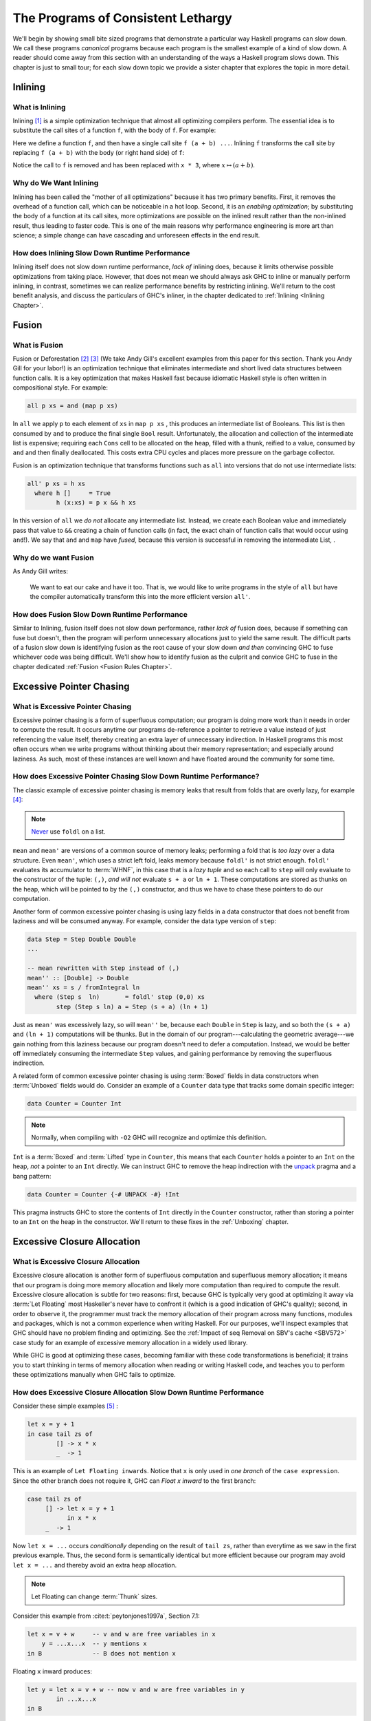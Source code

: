 .. _sec-lethargy:

The Programs of Consistent Lethargy
===================================

We'll begin by showing small bite sized programs that demonstrate a particular
way Haskell programs can slow down. We call these programs *canonical* programs
because each program is the smallest example of a kind of slow down. A reader
should come away from this section with an understanding of the ways a Haskell
program slows down. This chapter is just to small tour; for each slow down topic
we provide a sister chapter that explores the topic in more detail.

.. _canonical-inlining:

Inlining
--------

What is Inlining
^^^^^^^^^^^^^^^^

Inlining [#]_ is a simple optimization technique that almost all optimizing
compilers perform. The essential idea is to substitute the call sites of a
function ``f``, with the body of ``f``. For example:

.. code-block:: haskell
   :caption: Before inlining

   > let f x = x * 3
   --- somewhere else
   > f (a + b) - c

Here we define a function ``f``, and then have a single call site ``f (a + b)
...``. Inlining ``f`` transforms the call site by replacing ``f (a + b)``
with the body (or right hand side) of ``f``:

.. code-block:: haskell
   :caption: After inlining

   > let f x = x * 3
   -- somewhere else
   > (a + b) * 3 - c

Notice the call to ``f`` is removed and has been replaced with ``x * 3``, where
:math:`x \mapsto (a + b)`.


Why do We Want Inlining
^^^^^^^^^^^^^^^^^^^^^^^

Inlining has been called the "mother of all optimizations" because it has two
primary benefits. First, it removes the overhead of a function call, which can
be noticeable in a hot loop. Second, it is an *enabling optimization*; by
substituting the body of a function at its call sites, more optimizations are
possible on the inlined result rather than the non-inlined result, thus leading
to faster code. This is one of the main reasons why performance engineering is
more art than science; a simple change can have cascading and unforeseen effects
in the end result.

How does Inlining Slow Down Runtime Performance
^^^^^^^^^^^^^^^^^^^^^^^^^^^^^^^^^^^^^^^^^^^^^^^

Inlining itself does not slow down runtime performance, *lack of* inlining does,
because it limits otherwise possible optimizations from taking place. However,
that does not mean we should always ask GHC to inline or manually perform
inlining, in contrast, sometimes we can realize performance benefits by
restricting inlining. We'll return to the cost benefit analysis, and discuss the
particulars of GHC's inliner, in the chapter dedicated to :ref:`Inlining
<Inlining Chapter>`.


.. _canonical-fusion:

Fusion
------

What is Fusion
^^^^^^^^^^^^^^

Fusion or Deforestation [#]_ [#]_ (We take Andy Gill's excellent examples from
this paper for this section. Thank you Andy Gill for your labor!) is an
optimization technique that eliminates intermediate and short lived data
structures between function calls. It is a key optimization that makes Haskell
fast because idiomatic Haskell style is often written in compositional style.
For example:

.. code-block:: haskell

   all p xs = and (map p xs)

In ``all`` we apply ``p`` to each element of ``xs`` in ``map p xs`` , this
produces an intermediate list of Booleans. This list is then consumed by ``and``
to produce the final single ``Bool`` result. Unfortunately, the allocation and
collection of the intermediate list is expensive; requiring each ``Cons`` cell
to be allocated on the heap, filled with a thunk, reified to a value, consumed
by ``and`` and then finally deallocated. This costs extra CPU cycles and places
more pressure on the garbage collector.

Fusion is an optimization technique that transforms functions such as ``all``
into versions that do not use intermediate lists:

.. code-block:: haskell

   all' p xs = h xs
     where h []     = True
           h (x:xs) = p x && h xs

In this version of ``all`` we *do not* allocate any intermediate list. Instead,
we create each Boolean value and immediately pass that value to ``&&`` creating
a chain of function calls (in fact, the exact chain of function calls that would
occur using ``and``!). We say that ``and`` and ``map`` have *fused*, because
this version is successful in removing the intermediate List, .

Why do we want Fusion
^^^^^^^^^^^^^^^^^^^^^

As Andy Gill writes:

   We want to eat our cake and have it too. That is, we would like to write
   programs in the style of ``all`` but have the compiler automatically
   transform this into the more efficient version ``all'``.

How does Fusion Slow Down Runtime Performance
^^^^^^^^^^^^^^^^^^^^^^^^^^^^^^^^^^^^^^^^^^^^^

Similar to Inlining, fusion itself does not slow down performance, rather *lack
of* fusion does, because if something can fuse but doesn't, then the program
will perform unnecessary allocations just to yield the same result. The
difficult parts of a fusion slow down is identifying fusion as the root cause of
your slow down *and then* convincing GHC to fuse whichever code was being
difficult. We'll show how to identify fusion as the culprit and convice GHC to
fuse in the chapter dedicated :ref:`Fusion <Fusion Rules Chapter>`.


.. _canonical-pointer-chasing:

Excessive Pointer Chasing
-------------------------

What is Excessive Pointer Chasing
^^^^^^^^^^^^^^^^^^^^^^^^^^^^^^^^^

Excessive pointer chasing is a form of superfluous computation; our program is
doing more work than it needs in order to compute the result. It occurs anytime
our programs de-reference a pointer to retrieve a value instead of just
referencing the value itself, thereby creating an extra layer of unnecessary
indirection. In Haskell programs this most often occurs when we write programs
without thinking about their memory representation; and especially around
laziness. As such, most of these instances are well known and have floated
around the community for some time.


How does Excessive Pointer Chasing Slow Down Runtime Performance?
^^^^^^^^^^^^^^^^^^^^^^^^^^^^^^^^^^^^^^^^^^^^^^^^^^^^^^^^^^^^^^^^^

The classic example of excessive pointer chasing is memory leaks that result
from folds that are overly lazy, for example [#]_:

.. code-block:: haskell
   :caption: mean, calculated with a lazy left fold

   mean :: [Double] -> Double
   mean xs = s / fromIntegral ln
     where (s, ln)        = foldl step (0,0) xs
           step (s, ln) a = (s + a, ln + 1)


.. code-block:: haskell
   :caption: mean, calculated with a strict left fold

   mean' :: [Double] -> Double
   mean' xs = s / fromIntegral ln
     where (s, ln)        = foldl' step (0,0) xs
           step (s, ln) a = (s + a, ln + 1)

.. note::
   `Never
   <https://github.com/hasura/graphql-engine/pull/2933#discussion_r328821960>`_
   use ``foldl`` on a list.

``mean`` and ``mean'`` are versions of a common source of memory leaks;
performing a fold that is *too lazy* over a data structure. Even ``mean'``,
which uses a strict left fold, leaks memory because ``foldl'`` is not strict
enough. ``foldl'`` evaluates its accumulator to :term:`WHNF`, in this case that
is a *lazy tuple* and so each call to ``step`` will only evaluate to the
constructor of the tuple: ``(,)``, *and will not* evaluate ``s + a`` or ``ln +
1``. These computations are stored as thunks on the heap, which will be pointed
to by the ``(,)`` constructor, and thus we have to chase these pointers to do
our computation.

Another form of common excessive pointer chasing is using lazy fields in a data
constructor that does not benefit from laziness and will be consumed anyway. For
example, consider the data type version of ``step``:

.. code-block:: haskell

   data Step = Step Double Double
   ...

   -- mean rewritten with Step instead of (,)
   mean'' :: [Double] -> Double
   mean'' xs = s / fromIntegral ln
     where (Step s  ln)       = foldl' step (0,0) xs
           step (Step s ln) a = Step (s + a) (ln + 1)

Just as ``mean'`` was excessively lazy, so will ``mean''`` be, because each
``Double`` in ``Step`` is lazy, and so both the ``(s + a)`` and ``(ln + 1)``
computations will be thunks. But in the domain of our program---calculating the
geometric average---we gain nothing from this laziness because our program
doesn't need to defer a computation. Instead, we would be better off immediately
consuming the intermediate ``Step`` values, and gaining performance by removing
the superfluous indirection.


A related form of common excessive pointer chasing is using :term:`Boxed` fields
in data constructors when :term:`Unboxed` fields would do. Consider an example
of a ``Counter`` data type that tracks some domain specific integer:

.. code-block:: haskell

   data Counter = Counter Int

.. note::
   Normally, when compiling with ``-O2`` GHC will recognize and optimize this definition.

``Int`` is a :term:`Boxed` and :term:`Lifted` type in ``Counter``, this means
that each ``Counter`` holds a pointer to an ``Int`` on the heap, *not* a pointer
to an ``Int`` directly. We can instruct GHC to remove the heap indirection with the
`unpack
<https://downloads.haskell.org/~ghc/latest/docs/html/users_guide/exts/pragmas.html?highlight=unpack#unpack-pragma>`_
pragma and a bang pattern:

.. code-block:: haskell

   data Counter = Counter {-# UNPACK -#} !Int

This pragma instructs GHC to store the contents of ``Int`` directly in the
``Counter`` constructor, rather than storing a pointer to an ``Int`` on the heap
in the constructor. We'll return to these fixes in the :ref:`Unboxing` chapter.


.. _canonical-closure-alloc:

Excessive Closure Allocation
----------------------------

What is Excessive Closure Allocation
^^^^^^^^^^^^^^^^^^^^^^^^^^^^^^^^^^^^

Excessive closure allocation is another form of superfluous computation and
superfluous memory allocation; it means that our program is doing more memory
allocation and likely more computation than required to compute the result.
Excessive closure allocation is subtle for two reasons: first, because GHC is
typically very good at optimizing it away via :term:`Let Floating` most
Haskeller's never have to confront it (which is a good indication of GHC's
quality); second, in order to observe it, the programmer must track the memory
allocation of their program across many functions, modules and packages, which
is not a common experience when writing Haskell. For our purposes, we'll
inspect examples that GHC should have no problem finding and optimizing. See the
:ref:`Impact of seq Removal on SBV's cache <SBV572>` case study for an example of excessive memory allocation in a widely used library. 

.. todo::
   Not yet written, see `#18 <https://github.com/input-output-hk/hs-opt-handbook.github.io/issues/18>`_

While
GHC is good at optimizing these cases, becoming familiar with these code
transformations is beneficial; it trains you to start thinking in terms of
memory allocation when reading or writing Haskell code, and teaches you to
perform these optimizations manually when GHC fails to optimize.


How does Excessive Closure Allocation Slow Down Runtime Performance
^^^^^^^^^^^^^^^^^^^^^^^^^^^^^^^^^^^^^^^^^^^^^^^^^^^^^^^^^^^^^^^^^^^

Consider these simple examples [#]_ :

.. code-block:: haskell

   let x = y + 1
   in case tail zs of
           [] -> x * x
           _  -> 1

This is an example of ``Let Floating inwards``. Notice that ``x`` is only used
in *one branch* of the ``case expression``. Since the other branch does not
require it, GHC can *Float x inward* to the first branch:

.. code-block:: haskell

   case tail zs of
        [] -> let x = y + 1
              in x * x
        _  -> 1

Now ``let x = ...`` occurs *conditionally* depending on the result of ``tail zs``,
rather than everytime as we saw in the first previous example. Thus, the second
form is semantically identical but more efficient because our program may avoid
``let x = ...`` and thereby avoid an extra heap allocation.

.. note::
   Let Floating can change :term:`Thunk` sizes.

Consider this example from :cite:t:`peytonjones1997a`, Section 7.1:

.. code-block:: haskell

   let x = v + w     -- v and w are free variables in x
       y = ...x...x  -- y mentions x
   in B              -- B does not mention x

Floating ``x`` inward produces:

.. code-block:: haskell

   let y = let x = v + w -- now v and w are free variables in y
           in ...x...x
   in B

Now ``v`` and ``w`` are free variables in ``y`` but ``x`` is not. ``x`` is a
bound variable in ``y`` (and will get inlined). So if ``v`` and ``w`` were
originally free in ``y`` then the size of the thunk for ``y`` will be unchanged.
However, if ``v`` and ``w`` are *newly* free in ``y`` then the size of the thunk
will increase to reference the new free variables.

Let bindings can also be floated outwards. There are several versions of outward
let floating which perform small optimizations by moving ``let`` bindings around
``case`` expressions, for now we'll focus on a very effective outward floating
transformation called the :term:`Full Laziness transformation`. The Full
Laziness transformation floats bindings out of lambda abstractions, consider:

.. code-block:: haskell

   f = \xs -> let
                g = \y -> let n = length xs  -- calculate n
                          in ...g...n        -- use n, but not xs
              in ...g...

So we have an outer function, ``f``, that defines a tight inner loop ``g``.
Notice that *every* recursive call to ``g`` will allocate space for, and
calculate ``length xs`` because ``let n = ...`` is inside the body of ``g``,
and ``n`` is also used in ``g``. But this is clearly wasteful, ``xs`` isn't
changing in the body of ``g`` and so we should only need to calculate ``n``
once. Fortunately, ``g`` never uses ``xs`` other than to calculate ``n``, so
``let n = ...`` can be floated out of ``g``:

.. code-block:: haskell

   f = \xs -> let n = length xs          -- n only calculated once
              in let g = \y -> ...g...n  -- use previously defined n
                 in ...g...

This version is the full laziness version because we have moved ``let n = ..``
out of the lambda in the body of ``g``. This version is much more efficient by
utilizing laziness and avoiding repeated, wasteful computations of ``n``. ``n``
will be a thunk for the first iteration of ``g``, but for every other iteration
of ``g``, ``n`` is evaluated to value, thus saving time and space.

.. _canonical-domain-modeling:

Poor Domain Modeling
--------------------

What is Poor Domain Modeling
^^^^^^^^^^^^^^^^^^^^^^^^^^^^

Poor domain modeling is a catch all phrase for constructing a program that has a
high impedance to the problem domain. The problem domain is the abstract domain
that dictates the computation that the program must do, the logical sequence of
steps it must take and the invariants it must uphold. The program domain is the
implementation, it is the code that is tasked with performing the computation
and upholding the invariants in the problem domain. This is a one-to-many
relationship; for any given problem domain there are many possible
implementations.

For example, imagine our task is to implement a program that sorts some data. We
can list the concepts, invariants and properties this problem domain specifies:
the domain has the concepts of a datum; which is a single unit of information, a
partial order on that data; there are many sequences of data, but for a given
set of data only two sequences have the property sorted, a datum must have an
ordinal property; or else we would not be able to sort, and the sorted
invariant; that defines what the property sorted means: for a sort from low to
high, a given datum that is less than another datum must precede the greater
datum in the output sequence. Note that every possible implementation must
somehow represent and abide by these ideas for the program to be considered
correct and for the implementation to be considered an implementation at all.

Therefore poor domain modeling occurs when the implementation makes it difficult
to express the computation, properties and invariants required by the problem
domain. If this is the case then we say there is a high impedance between the
problem domain and the program domain. Obviously this is problem specific and we
cannot provide a canonical example, instead we'll provide a set of guidelines to
describe when you know you have high impedance and how to fix it.


How do I know if I have Poor Domain Modeling
^^^^^^^^^^^^^^^^^^^^^^^^^^^^^^^^^^^^^^^^^^^^

Unfortunately, this is more art than science. Classic indications in Haskell
are all instances of the implementation doing more work than is necessary:


Overuse of Data.List
""""""""""""""""""""

You've used a List and have called a function from ``Data.List`` that does any
kind of out-of-order processing on elements of the list, or must traverse the
entire list in order to produce a result:

#. ``length``
#. ``reverse``
#. ``splitAt``
#. ``takeWhile``
#. ``dropWhile``
#. ``elem``
#. ``notElem``
#. ``find``
#. ``filter``
#. any kind of indexing

Recall that lists in Haskell are streams; not treating them as such creates
impedance between the problem domain and your program in addition to degrading
runtime performance (and easily creating a quadratic time program). However,
small temporary lists holding single digits of elements are fine because they
take less time to construct and traverse than more complicated data structures.

Functions in your Program Domain do not Easily Compose to have Meaning in your Problem Domain
"""""""""""""""""""""""""""""""""""""""""""""""""""""""""""""""""""""""""""""""""""""""""""""

Composition and composability is one of the most valuable properties code can
have. It is key to modularity, key to reuse, creates code that is easier to
test, is easier to understand and is often more compact code. When the functions
in your program domain do not easily compose you'll often find yourself
constantly packing, unpacking, and repacking domain elements just to get
anything done. You'll be forced to reach into the *implementation* of objects in
your program domain in order to express meaning in your problem domain, rather
than expressing that meaning through functions.

When the program domain lacks composability, functions will become overly large
and overly concerned with implementation details; *that* is high impedance
expressing itself in the implementation.

.. todo::
   Need example as case study see `#20 <https://github.com/input-output-hk/hs-opt-handbook.github.io/issues/20>`_


Problem Domain Invariants are Difficult to Express
""""""""""""""""""""""""""""""""""""""""""""""""""

This one usually manifests through the use of superfluous guards. So many
functions take this form:

.. code-block:: haskell

   -- | an example function on Foo, this function learns a lot about Foo
   -- by testing Foo against many predicates
   myFunction :: Foo -> Bar
   myFunction foo | predicate0 foo = ...do something ...
                  | predicate1 foo = ...do another thing...
                  | ...
                  | predicateN foo = ...do N thing...

This becomes problematic when it grows to be ubiquitous in the code base.
When a lot of functions in the program use guards the program will suffer
from redundant checks and poor branch prediction, for example:

.. code-block:: haskell

   -- | another function on Foo, this function doesn't learn much about Foo
   -- because it only tests Foo against one predicate.
   myOtherFunction :: Foo -> Baz
   myOtherFunction foo | predicate1 foo = ...do some another thing...
                       | otherwise      = ...

   main :: IO ()
   main = do foo <- getFoo          -- we get a Foo
             myFunction foo         -- we learn a lot about Foo
             myOtherFunction foo    -- nothing we've learned is propagated forward
                                    --  from myFunction to myOtherFunction, and so
                                    --  we redundantly check predicate1 on foo.



References
----------
.. [#] https://wiki.haskell.org/Inlining_and_Specialisation
.. [#] https://www.sciencedirect.com/science/article/pii/030439759090147A?via%3Dihub
.. [#] https://www.microsoft.com/en-us/research/wp-content/uploads/2016/07/deforestation-short-cut.pdf
.. [#] This code adapted from Johan Tibell slides on Haskell `optimization
       <https://www.slideshare.net/tibbe/highperformance-haskell>`_.
.. [#] This code adapted from :cite:t:`peytonjones1997a` Section 7.
